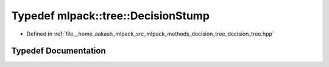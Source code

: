 .. _exhale_typedef_namespacemlpack_1_1tree_1acc5f6fdc02048452ed6860b6e869ecbf:

Typedef mlpack::tree::DecisionStump
===================================

- Defined in :ref:`file__home_aakash_mlpack_src_mlpack_methods_decision_tree_decision_tree.hpp`


Typedef Documentation
---------------------


.. doxygentypedef:: mlpack::tree::DecisionStump
